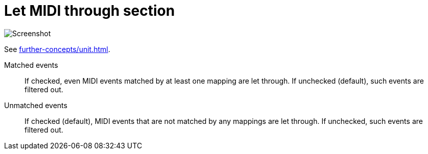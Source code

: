 = Let MIDI through section

image:realearn/screenshots/main-panel-let-through-checkboxes.png[Screenshot]

See xref:further-concepts/unit.adoc#letting-through-events[].

Matched events:: If checked, even MIDI events matched by at least one mapping are let through.
If unchecked (default), such events are filtered out.

Unmatched events:: If checked (default), MIDI events that are not matched by any mappings are let through.
If unchecked, such events are filtered out.